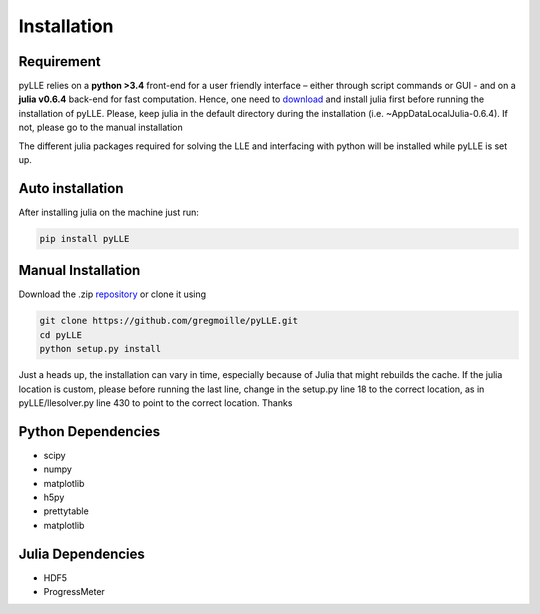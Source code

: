 Installation
==================

Requirement
--------------------

pyLLE relies on a **python >3.4** front-end for a user friendly interface – either through script commands or GUI - and on a **julia v0.6.4** back-end for fast computation. Hence, one need to `download <https://julialang.org/downloads/>`_ and install julia first before running the installation of pyLLE. Please, keep julia in the default directory during the installation (i.e. ~\AppData\Local\Julia-0.6.4\). If not, please go to the manual installation

The different julia packages required for solving the LLE and interfacing with python will be installed while pyLLE is set up. 


Auto installation
--------------------

After installing julia on the machine just run: 

.. code:: bash

    pip install pyLLE


Manual Installation
--------------------

Download the .zip `repository <https://github.com/gregmoille/pyLLE/archive/master.zip>`_ or clone it using 

.. code:: bash

    git clone https://github.com/gregmoille/pyLLE.git
    cd pyLLE
    python setup.py install

Just a heads up, the installation can vary in time, especially because of Julia that might rebuilds the cache. If the julia location is custom, please before running the last line, change in the setup.py line 18 to the correct location, as in pyLLE/llesolver.py line 430 to point to the correct location. Thanks

Python Dependencies
--------------------

- scipy
- numpy
- matplotlib
- h5py
- prettytable
- matplotlib

Julia Dependencies
--------------------

- HDF5
- ProgressMeter